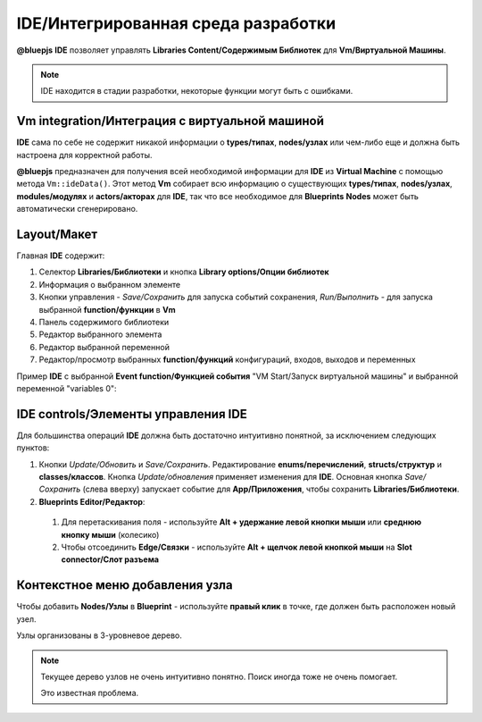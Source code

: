 IDE/Интегрированная среда разработки
====================================

**@bluepjs** **IDE** позволяет управлять **Libraries Content/Содержимым Библиотек** для **Vm/Виртуальной Машины**.

.. note::

   IDE  находится в стадии разработки, некоторые функции могут быть с ошибками.

Vm integration/Интеграция с виртуальной машиной
-----------------------------------------------

**IDE** сама по себе не содержит никакой информации о **types/типах**, **nodes/узлах** или чем-либо еще и должна быть настроена для корректной работы.

**@bluepjs** предназначен для получения всей необходимой информации для **IDE** из **Virtual Machine** с помощью метода ``Vm::ideData()``. Этот метод **Vm** собирает всю информацию о существующих **types/типах**, **nodes/узлах**, **modules/модулях** и **actors/акторах** для **IDE**, так что все необходимое для **Blueprints** **Nodes** может быть автоматически сгенерировано.

Layout/Макет
------------

Главная **IDE** содержит:

.. image:: ../_static/ide-layout.png
   :alt: IDE Layout

1. Селектор **Libraries/Библиотеки** и кнопка **Library options/Опции библиотек**
2. Информация о выбранном элементе
3. Кнопки управления - *Save/Сохранить* для запуска событий сохранения, *Run/Выполнить* - для запуска выбранной **function/функции** в **Vm**
4. Панель содержимого библиотеки
5. Редактор выбранного элемента
6. Редактор выбранной переменной
7. Редактор/просмотр выбранных **function/функций** конфигураций, входов, выходов и переменных

Пример **IDE** с выбранной **Event function/Функцией события** "VM Start/Запуск виртуальной машины" и выбранной переменной "variables 0":

.. image:: ../_static/ide-layout2.png
   :alt: IDE Layout 2

IDE controls/Элементы управления IDE
------------------------------------

Для большинства операций **IDE** должна быть достаточно интуитивно понятной, за исключением следующих пунктов:

1. Кнопки *Update/Обновить* и *Save/Сохранить*. Редактирование **enums/перечислений**, **structs/структур** и **classes/классов**. Кнопка *Update/обновления* применяет изменения для **IDE**. Основная кнопка *Save/Сохранить* (слева вверху) запускает событие для **App/Приложения**, чтобы сохранить **Libraries/Библиотеки**.
2. **Blueprints Editor/Редактор**:

  1. Для перетаскивания поля - используйте **Alt + удержание левой кнопки мыши** или **среднюю кнопку мыши** (колесико)
  2. Чтобы отсоединить **Edge/Связки** - используйте **Alt + щелчок левой кнопкой мыши** на **Slot connector/Слот разъема**

Контекстное меню добавления узла
--------------------------------

Чтобы добавить **Nodes/Узлы** в **Blueprint** - используйте **правый клик** в точке, где должен быть расположен новый узел.

.. image:: ../_static/ide-context-menu.png
   :alt: Add node context menu

Узлы организованы в 3-уровневое дерево.

.. note:: 

   Текущее дерево узлов не очень интуитивно понятно.
   Поиск иногда тоже не очень помогает.

   Это известная проблема.
